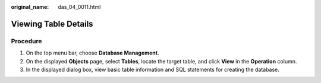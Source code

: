 :original_name: das_04_0011.html

.. _das_04_0011:

Viewing Table Details
=====================

Procedure
---------

#. On the top menu bar, choose **Database Management**.
#. On the displayed **Objects** page, select **Tables**, locate the target table, and click **View** in the **Operation** column.
#. In the displayed dialog box, view basic table information and SQL statements for creating the database.
